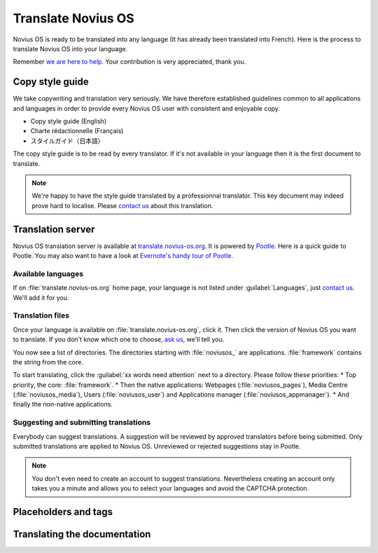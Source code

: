 Translate Novius OS
###################

Novius OS is ready to be translated into any language (It has already been translated into French). Here is the process to translate Novius OS into your language.

Remember `we are here to help <http://www.novius-os.org/en/more-info/contacts.html>`__. Your contribution is very appreciated, thank you.

Copy style guide
****************

We take copywriting and translation very seriously. We have therefore established guidelines common to all applications and languages in order to provide every Novius OS user with consistent and enjoyable copy.

* Copy style guide (English)
* Charte rédactionnelle (Français)
* スタイルガイド（日本語）

The copy style guide is to be read by every translator. If it's not available in your language then it is the first document to translate.

.. note::

    We're happy to have the style guide translated by a professionnal translator. This key document may indeed prove hard to localise. Please `contact us <http://www.novius-os.org/en/more-info/contacts.html>`__ about this translation.

Translation server
******************

Novius OS translation server is available at `translate.novius-os.org <http://translate.novius-os.org>`__. It is powered by `Pootle <http://pootle.translatehouse.org>`__. Here is a quick guide to Pootle. You may also want to have a look at `Evernote's handy tour of Pootle <http://translate.evernote.com/i/tour/>`__.

Available languages
===================

.. image:: images/pootle-nos-languages.png
	:alt: Available languages
	:align: center

If on :file:`translate.novius-os.org` home page, your language is not listed under :guilabel:`Languages`, just `contact us <http://www.novius-os.org/en/more-info/contacts.html>`__. We'll add it for you.

Translation files
=================

Once your language is available on :file:`translate.novius-os.org`, click it. Then click the version of Novius OS you want to translate. If you don't know which one to choose, `ask us <http://www.novius-os.org/en/more-info/contacts.html>`__, we'll tell you.

You now see a list of directories. The directories starting with :file:`noviusos_` are applications. :file:`framework` contains the string from the core.

.. image:: images/pootle-nos-directories.png
	:alt: Translation directories
	:align: center

To start translating, click the :guilabel:`xx words need attention` next to a directory. Please follow these priorities:
* Top priority, the core: :file:`framework`.
* Then the native applications: Webpages (:file:`noviusos_pages`), Media Centre (:file:`noviusos_media`), Users (:file:`noviusos_user`) and Applications manager (:file:`noviusos_appmanager`).
* And finally the non-native applications.

Suggesting and submitting translations
======================================

Everybody can suggest translations. A suggestion will be reviewed by approved translators before being submitted. Only submitted translations are applied to Novius OS. Unreviewed or rejected suggestions stay in Pootle.

.. note::

    You don't even need to create an account to suggest translations. Nevertheless creating an account only takes you a minute and allows you to select your languages and avoid the CAPTCHA protection.



Placeholders and tags
*********************



Translating the documentation
*****************************

